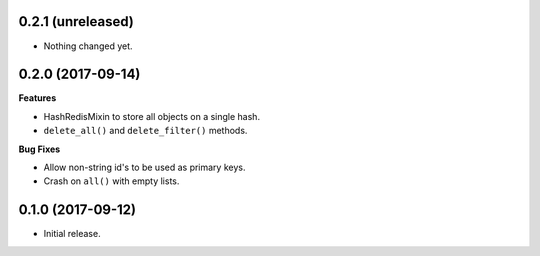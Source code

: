 
0.2.1 (unreleased)
------------------

- Nothing changed yet.


0.2.0 (2017-09-14)
------------------

**Features**

- HashRedisMixin to store all objects on a single hash.
- ``delete_all()`` and ``delete_filter()`` methods.

**Bug Fixes**

- Allow non-string id's to be used as primary keys.
- Crash on ``all()`` with empty lists.


0.1.0 (2017-09-12)
------------------

- Initial release.
